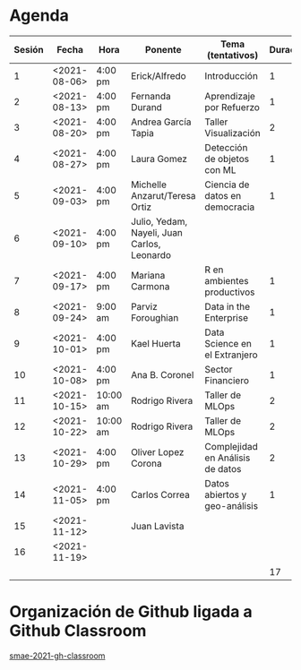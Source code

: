* Agenda


| Sesión | Fecha        | Hora     | Ponente             | Tema (tentativos)                | Duración | Status | email                          |
|--------+--------------+----------+---------------------+----------------------------------+----------+--------+--------------------------------|
|      1 | <2021-08-06> | 4:00 pm  | Erick/Alfredo       | Introducción                     |        1 | X      |                                |
|      2 | <2021-08-13> | 4:00 pm  | Fernanda Durand     | Aprendizaje por Refuerzo         |        1 | X      | mfadurand@gmail.com            |
|      3 | <2021-08-20> | 4:00 pm  | Andrea García Tapia | Taller Visualización             |        2 | X      | agarciat@stevens.edu           |
|      4 | <2021-08-27> | 4:00 pm  | Laura Gomez         | Detección de objetos con ML      |        1 | X      | laura92.gmzb@gmail.com         |
|      5 | <2021-09-03> | 4:00 pm  | Michelle Anzarut/Teresa Ortiz| Ciencia de datos en democracia   |1| X      | teresa.ortiz.mancera@gmail.com |
|      6 | <2021-09-10> | 4:00 pm  | Julio, Yedam, Nayeli, Juan Carlos, Leonardo|           |          | X      |                                |
|      7 | <2021-09-17> | 4:00 pm  | Mariana Carmona     | R en ambientes productivos       |        1 | X      | mcarmonabaez@gmail.com         |
|      8 | <2021-09-24> | 9:00 am  | Parviz Foroughian   | Data in the Enterprise           |        1 | X      | info@parvizforoughian.com      |
|      9 | <2021-10-01> | 4:00 pm  | Kael Huerta         | Data Science en el Extranjero    |        1 |        | kaelhuerta@gmail.com           |
|     10 | <2021-10-08> | 4:00 pm  | Ana B. Coronel      | Sector Financiero                |        1 | X      | abcoronel@bb.com.mx            |
|     11 | <2021-10-15> | 10:00 am | Rodrigo Rivera      | Taller de MLOps                  |        2 | X      |                                |
|     12 | <2021-10-22> | 10:00 am | Rodrigo Rivera      | Taller de MLOps                  |        2 | X      |                                |
|     13 | <2021-10-29> | 4:00 pm  | Oliver Lopez Corona | Complejidad en Análisis de datos |        2 | X      | lopezoliverx@ciencias.unam.mx  |
|     14 | <2021-11-05> | 4:00 pm  | Carlos Correa       | Datos abiertos y geo-análisis    |        1 | X      | ccastro6@itam.mx               |
|     15 | <2021-11-12> |          | Juan Lavista        |                                  |          |        |                                |
|     16 | <2021-11-19> |          |                     |                                  |          |        |                                |
|--------+--------------+----------+---------------------+----------------------------------+----------+--------+--------------------------------|
|        |              |          |                     |                                  |       17 |        |                                |
#+TBLFM: $6=vsum(@2$6..@18$6)


* Organización de Github ligada a Github Classroom

[[https://github.com/smae-2021-gh-classroom][smae-2021-gh-classroom]]
